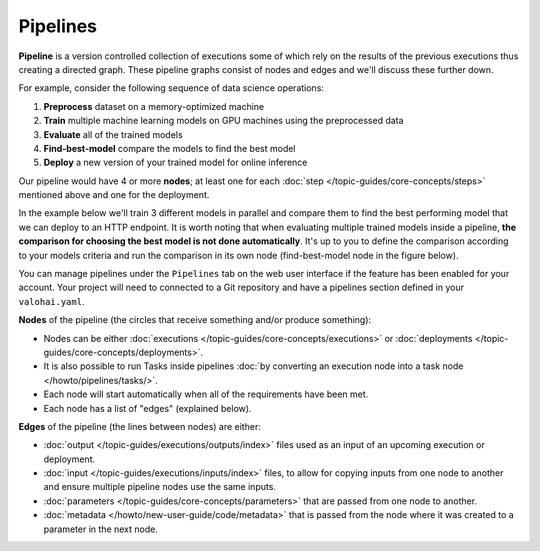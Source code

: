 .. meta::
    :description: What are Valohai pipelines? They allow you to standardize how your machine learning project is ran.

Pipelines
##########

.. seealso::

    For the technical specifications, go to :doc:`valohai.yaml pipeline section </reference-guides/valohai-yaml/pipeline/index>`.

.. _pipeline:

**Pipeline** is a version controlled collection of executions some of which rely on the results of the previous
executions thus creating a directed graph. These pipeline graphs consist of nodes and edges and we'll discuss
these further down.

For example, consider the following sequence of data science operations:

1. **Preprocess** dataset on a memory-optimized machine
2. **Train** multiple machine learning models on GPU machines using the preprocessed data
3. **Evaluate** all of the trained models
4. **Find-best-model** compare the models to find the best model
5. **Deploy** a new version of your trained model for online inference

Our pipeline would have 4 or more **nodes**; at least one for each :doc:`step </topic-guides/core-concepts/steps>` mentioned above and one for the deployment.

In the example below we'll train 3 different models in parallel and compare them to find the best performing model that we can deploy to an HTTP endpoint. 
It is worth noting that when evaluating multiple trained models inside a pipeline, **the comparison for choosing the best model is not done automatically**. It's up to you to define the comparison according to your models criteria and run the comparison in its own node (find-best-model node in the figure below). 


.. image:: /topic-guides/core-concepts/pipelines.png
   :alt: You configure data stores per project-basis on Valohai.
..

You can manage pipelines under the ``Pipelines`` tab on the web user interface if the feature has been enabled for your account. Your project will need to connected to a Git repository and have a pipelines section defined in your ``valohai.yaml``.

**Nodes** of the pipeline (the circles that receive something and/or produce something):

* Nodes can be either :doc:`executions </topic-guides/core-concepts/executions>` or :doc:`deployments </topic-guides/core-concepts/deployments>`.
* It is also possible to run Tasks inside pipelines :doc:`by converting an execution node into a task node </howto/pipelines/tasks/>`.
* Each node will start automatically when all of the requirements have been met.
* Each node has a list of "edges" (explained below).

**Edges** of the pipeline (the lines between nodes) are either:

* :doc:`output </topic-guides/executions/outputs/index>` files used as an input of an upcoming execution or deployment.
* :doc:`input </topic-guides/executions/inputs/index>` files, to allow for copying inputs from one node to another and ensure multiple pipeline nodes use the same inputs.
* :doc:`parameters  </topic-guides/core-concepts/parameters>` that are passed from one node to another.
* :doc:`metadata </howto/new-user-guide/code/metadata>` that is passed from the node where it was created to a parameter in the next node.

.. seealso::

    * :ref:`quickstart-pipeline`
    * :ref:`pipeline-triggers`
    
